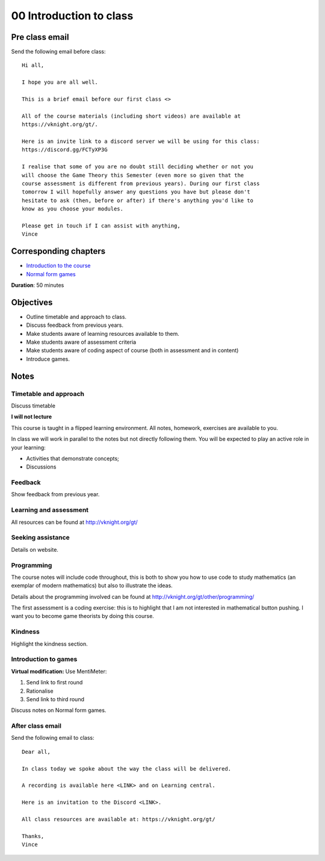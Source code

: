 00 Introduction to class
========================

Pre class email
---------------

Send the following email before class::

    Hi all,

    I hope you are all well.

    This is a brief email before our first class <>

    All of the course materials (including short videos) are available at
    https://vknight.org/gt/.

    Here is an invite link to a discord server we will be using for this class:
    https://discord.gg/FCTyXP3G

    I realise that some of you are no doubt still deciding whether or not you
    will choose the Game Theory this Semester (even more so given that the
    course assessment is different from previous years). During our first class
    tomorrow I will hopefully answer any questions you have but please don't
    hesitate to ask (then, before or after) if there's anything you'd like to
    know as you choose your modules.

    Please get in touch if I can assist with anything,
    Vince

Corresponding chapters
----------------------

- `Introduction to the course <http://vknight.org/gt/chapters/00/>`_
- `Normal form games <http://vknight.org/gt/chapters/01/>`_

**Duration**: 50 minutes


Objectives
----------

- Outline timetable and approach to class.
- Discuss feedback from previous years.
- Make students aware of learning resources available to them.
- Make students aware of assessment criteria
- Make students aware of coding aspect of course (both in assessment and in
  content)
- Introduce games.


Notes
-----


Timetable and approach
**********************

Discuss timetable

**I will not lecture**

This course is taught in a flipped learning environment. All notes, homework,
exercises are available to you.

In class we will work in parallel to the notes but not directly following them.
You will be expected to play an active role in your learning:

- Activities that demonstrate concepts;
- Discussions


Feedback
********

Show feedback from previous year.

Learning and assessment
***********************

All resources can be found at http://vknight.org/gt/

Seeking assistance
******************

Details on website.

Programming
***********

The course notes will include code throughout, this is both to show you how to
use code to study mathematics (an exemplar of modern mathematics) but also to
illustrate the ideas.

Details about the programming involved can be found at
http://vknight.org/gt/other/programming/

The first assessment is a coding exercise: this is to highlight that I am not
interested in mathematical button pushing. I want you to become game theorists
by doing this course.

Kindness
********

Highlight the kindness section.

Introduction to games
*********************

**Virtual modification:** Use MentiMeter:

1. Send link to first round
2. Rationalise
3. Send link to third round

Discuss notes on Normal form games.

After class email
*****************

Send the following email to class::

    Dear all,

    In class today we spoke about the way the class will be delivered.

    A recording is available here <LINK> and on Learning central.

    Here is an invitation to the Discord <LINK>.

    All class resources are available at: https://vknight.org/gt/

    Thanks,
    Vince


